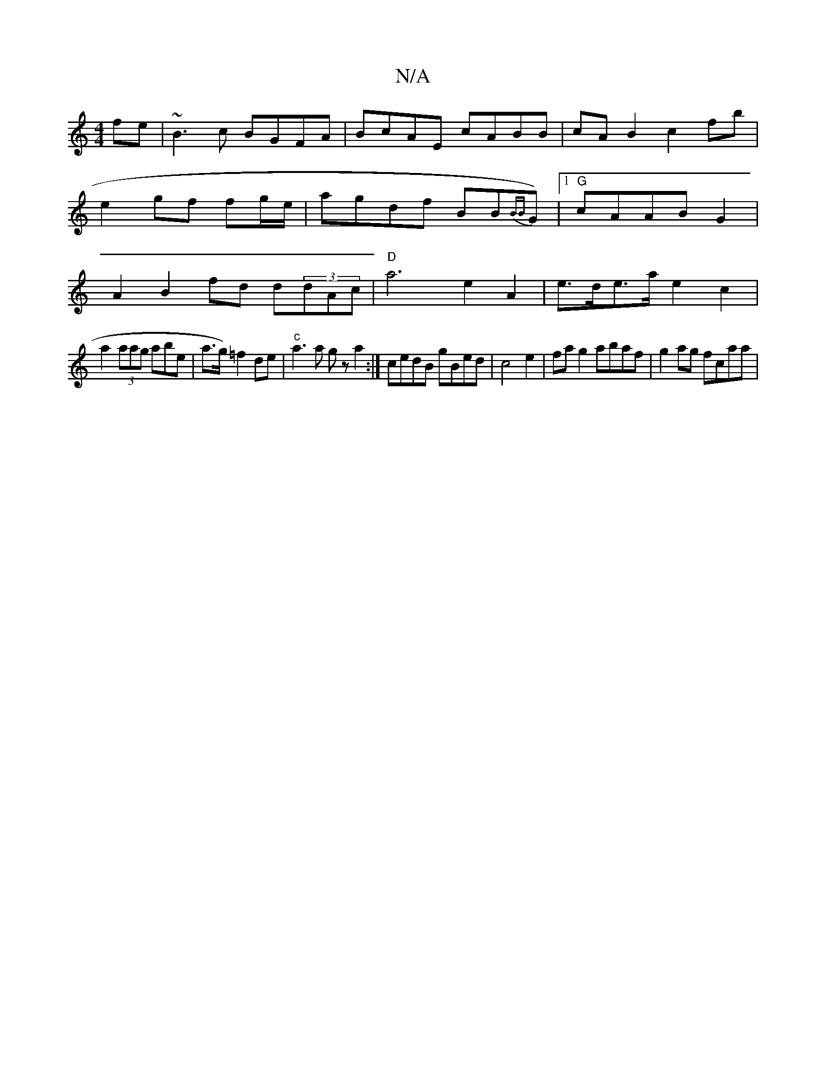 X:1
T:N/A
M:4/4
R:N/A
K:Cmajor
fe|~B3c BGFA|BcAE cABB|cA B2 c2 fb|e2 gf fg/e/| agdf BB{BB}G)|1 "G"cAAB G2|A2 B2 fd d(3dAc|"D"a6-e2A2 | e>de>a e2 c2 | 
a2 (3aag abe | a>g) =f2 de | "c"a3a gz a2:|- cedB gBed|c4e2|fag2 abaf|g2ag fcaa|